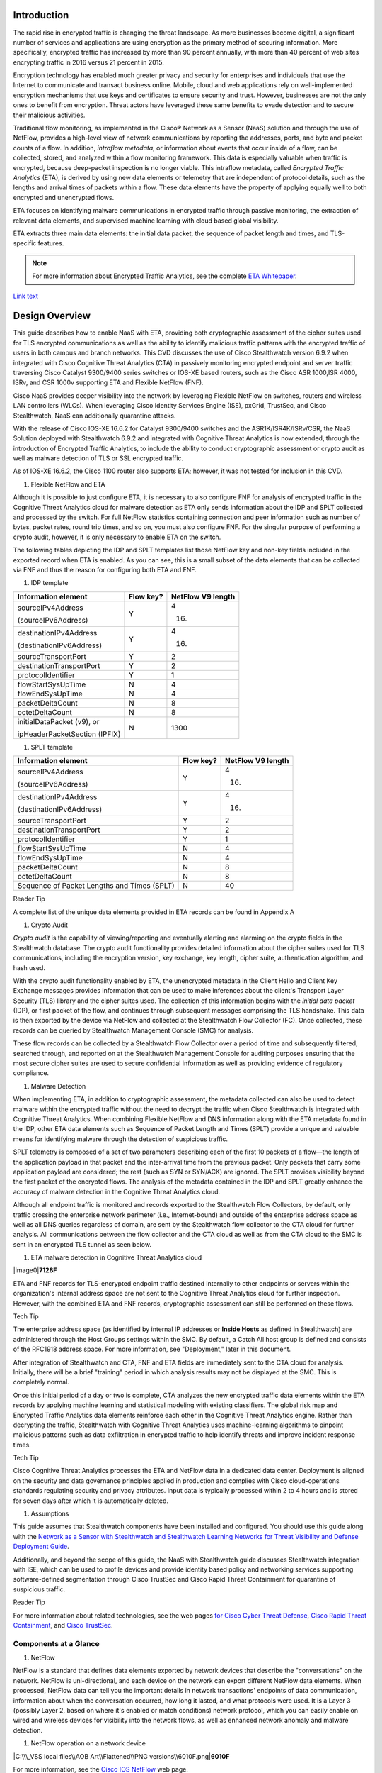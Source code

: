 Introduction
============
The rapid rise in encrypted traffic is changing the threat landscape. As
more businesses become digital, a significant number of services and
applications are using encryption as the primary method of securing
information. More specifically, encrypted traffic has increased by more
than 90 percent annually, with more than 40 percent of web sites
encrypting traffic in 2016 versus 21 percent in 2015.

Encryption technology has enabled much greater privacy and security for
enterprises and individuals that use the Internet to communicate and
transact business online. Mobile, cloud and web applications rely on
well-implemented encryption mechanisms that use keys and certificates to
ensure security and trust. However, businesses are not the only ones to
benefit from encryption. Threat actors have leveraged these same
benefits to evade detection and to secure their malicious activities.

Traditional flow monitoring, as implemented in the Cisco® Network as a
Sensor (NaaS) solution and through the use of NetFlow, provides a
high-level view of network communications by reporting the addresses,
ports, and byte and packet counts of a flow. In addition, *intraflow
metadata*, or information about events that occur inside of a flow, can
be collected, stored, and analyzed within a flow monitoring framework.
This data is especially valuable when traffic is encrypted, because
deep-packet inspection is no longer viable. This intraflow metadata,
called *Encrypted Traffic Analytics* (ETA), is derived by using new data
elements or telemetry that are independent of protocol details, such as
the lengths and arrival times of packets within a flow. These data
elements have the property of applying equally well to both encrypted
and unencrypted flows.

ETA focuses on identifying malware communications in encrypted traffic
through passive monitoring, the extraction of relevant data elements,
and supervised machine learning with cloud based global visibility.

ETA extracts three main data elements: the initial data packet, the
sequence of packet length and times, and TLS-specific features.

.. note::

    For more information about Encrypted Traffic Analytics,     
    see the complete 
    `ETA Whitepaper <https://www.cisco.com/c/dam/en/us/solutions/collateral/enterprise-networks/enterprise-network-security/nb-09-encrytd-traf-anlytcs-wp-cte-en.pdf>`_.

`Link text <http://example.com/>`_ 

Design Overview
============
This guide describes how to enable NaaS with ETA, providing both
cryptographic assessment of the cipher suites used for TLS encrypted
communications as well as the ability to identify malicious traffic
patterns with the encrypted traffic of users in both campus and branch
networks. This CVD discusses the use of Cisco Stealthwatch version 6.9.2
when integrated with Cisco Cognitive Threat Analytics (CTA) in passively
monitoring encrypted endpoint and server traffic traversing Cisco
Catalyst 9300/9400 series switches or IOS-XE based routers, such as the
Cisco ASR 1000,ISR 4000, ISRv, and CSR 1000v supporting ETA and Flexible
NetFlow (FNF).

Cisco NaaS provides deeper visibility into the network by leveraging
Flexible NetFlow on switches, routers and wireless LAN controllers
(WLCs). When leveraging Cisco Identity Services Engine (ISE), pxGrid,
TrustSec, and Cisco Stealthwatch, NaaS can additionally quarantine
attacks.

With the release of Cisco IOS-XE 16.6.2 for Catalyst 9300/9400 switches
and the ASR1K/ISR4K/ISRv/CSR, the NaaS Solution deployed with
Stealthwatch 6.9.2 and integrated with Cognitive Threat Analytics is now
extended, through the introduction of Encrypted Traffic Analytics, to
include the ability to conduct cryptographic assessment or crypto audit
as well as malware detection of TLS or SSL encrypted traffic.

.. note::

As of IOS-XE 16.6.2, the Cisco 1100 router also supports ETA; however, it was not tested for inclusion in this CVD.

#. Flexible NetFlow and ETA

Although it is possible to just configure ETA, it is necessary to also
configure FNF for analysis of encrypted traffic in the Cognitive Threat
Analytics cloud for malware detection as ETA only sends information
about the IDP and SPLT collected and processed by the switch. For full
NetFlow statistics containing connection and peer information such as
number of bytes, packet rates, round trip times, and so on, you must
also configure FNF. For the singular purpose of performing a crypto
audit, however, it is only necessary to enable ETA on the switch.

The following tables depicting the IDP and SPLT templates list those
NetFlow key and non-key fields included in the exported record when ETA
is enabled. As you can see, this is a small subset of the data elements
that can be collected via FNF and thus the reason for configuring both
ETA and FNF.

1. IDP template

+---------------------------------+-----------------+-------------------------+
| **Information element**         | **Flow key?**   | **NetFlow V9 length**   |
+=================================+=================+=========================+
| sourceIPv4Address               | Y               | 4                       |
|                                 |                 |                         |
| (sourceIPv6Address)             |                 | (16)                    |
+---------------------------------+-----------------+-------------------------+
| destinationIPv4Address          | Y               | 4                       |
|                                 |                 |                         |
| (destinationIPv6Address)        |                 | (16)                    |
+---------------------------------+-----------------+-------------------------+
| sourceTransportPort             | Y               | 2                       |
+---------------------------------+-----------------+-------------------------+
| destinationTransportPort        | Y               | 2                       |
+---------------------------------+-----------------+-------------------------+
| protocolIdentifier              | Y               | 1                       |
+---------------------------------+-----------------+-------------------------+
| flowStartSysUpTime              | N               | 4                       |
+---------------------------------+-----------------+-------------------------+
| flowEndSysUpTime                | N               | 4                       |
+---------------------------------+-----------------+-------------------------+
| packetDeltaCount                | N               | 8                       |
+---------------------------------+-----------------+-------------------------+
| octetDeltaCount                 | N               | 8                       |
+---------------------------------+-----------------+-------------------------+
| initialDataPacket (v9), or      | N               | 1300                    |
|                                 |                 |                         |
| ipHeaderPacketSection (IPFIX)   |                 |                         |
+---------------------------------+-----------------+-------------------------+

1. SPLT template

+-----------------------------------------------+-----------------+-------------------------+
| **Information element**                       | **Flow key?**   | **NetFlow V9 length**   |
+===============================================+=================+=========================+
| sourceIPv4Address                             | Y               | 4                       |
|                                               |                 |                         |
| (sourceIPv6Address)                           |                 | (16)                    |
+-----------------------------------------------+-----------------+-------------------------+
| destinationIPv4Address                        | Y               | 4                       |
|                                               |                 |                         |
| (destinationIPv6Address)                      |                 | (16)                    |
+-----------------------------------------------+-----------------+-------------------------+
| sourceTransportPort                           | Y               | 2                       |
+-----------------------------------------------+-----------------+-------------------------+
| destinationTransportPort                      | Y               | 2                       |
+-----------------------------------------------+-----------------+-------------------------+
| protocolIdentifier                            | Y               | 1                       |
+-----------------------------------------------+-----------------+-------------------------+
| flowStartSysUpTime                            | N               | 4                       |
+-----------------------------------------------+-----------------+-------------------------+
| flowEndSysUpTime                              | N               | 4                       |
+-----------------------------------------------+-----------------+-------------------------+
| packetDeltaCount                              | N               | 8                       |
+-----------------------------------------------+-----------------+-------------------------+
| octetDeltaCount                               | N               | 8                       |
+-----------------------------------------------+-----------------+-------------------------+
| Sequence of Packet Lengths and Times (SPLT)   | N               | 40                      |
+-----------------------------------------------+-----------------+-------------------------+

Reader Tip

A complete list of the unique data elements provided in ETA records can
be found in Appendix A

#. Crypto Audit

*Crypto audit* is the capability of viewing/reporting and eventually
alerting and alarming on the crypto fields in the Stealthwatch database.
The crypto audit functionality provides detailed information about the
cipher suites used for TLS communications, including the encryption
version, key exchange, key length, cipher suite, authentication
algorithm, and hash used.

With the crypto audit functionality enabled by ETA, the unencrypted
metadata in the Client Hello and Client Key Exchange messages provides
information that can be used to make inferences about the client's
Transport Layer Security (TLS) library and the cipher suites used. The
collection of this information begins with the *initial data packet*
(IDP), or first packet of the flow, and continues through subsequent
messages comprising the TLS handshake. This data is then exported by the
device via NetFlow and collected at the Stealthwatch Flow Collector
(FC). Once collected, these records can be queried by Stealthwatch
Management Console (SMC) for analysis.

These flow records can be collected by a Stealthwatch Flow Collector
over a period of time and subsequently filtered, searched through, and
reported on at the Stealthwatch Management Console for auditing purposes
ensuring that the most secure cipher suites are used to secure
confidential information as well as providing evidence of regulatory
compliance.

#. Malware Detection

When implementing ETA, in addition to cryptographic assessment, the
metadata collected can also be used to detect malware within the
encrypted traffic without the need to decrypt the traffic when Cisco
Stealthwatch is integrated with Cognitive Threat Analytics. When
combining Flexible NetFlow and DNS information along with the ETA
metadata found in the IDP, other ETA data elements such as Sequence of
Packet Length and Times (SPLT) provide a unique and valuable means for
identifying malware through the detection of suspicious traffic.

SPLT telemetry is composed of a set of two parameters describing each of
the first 10 packets of a flow—the length of the application payload in
that packet and the inter-arrival time from the previous packet. Only
packets that carry some application payload are considered; the rest
(such as SYN or SYN/ACK) are ignored. The SPLT provides visibility
beyond the first packet of the encrypted flows. The analysis of the
metadata contained in the IDP and SPLT greatly enhance the accuracy of
malware detection in the Cognitive Threat Analytics cloud.

Although all endpoint traffic is monitored and records exported to the
Stealthwatch Flow Collectors, by default, only traffic crossing the
enterprise network perimeter (i.e., Internet-bound) and outside of the
enterprise address space as well as all DNS queries regardless of
domain, are sent by the Stealthwatch flow collector to the CTA cloud for
further analysis. All communications between the flow collector and the
CTA cloud as well as from the CTA cloud to the SMC is sent in an
encrypted TLS tunnel as seen below.

1. ETA malware detection in Cognitive Threat Analytics cloud

|image0|\ **7128F**

ETA and FNF records for TLS-encrypted endpoint traffic destined
internally to other endpoints or servers within the organization's
internal address space are not sent to the Cognitive Threat Analytics
cloud for further inspection. However, with the combined ETA and FNF
records, cryptographic assessment can still be performed on these flows.

Tech Tip

The enterprise address space (as identified by internal IP addresses or
**Inside Hosts** as defined in Stealthwatch) are administered through
the Host Groups settings within the SMC. By default, a Catch All host
group is defined and consists of the RFC1918 address space. For more
information, see "Deployment," later in this document.

After integration of Stealthwatch and CTA, FNF and ETA fields are
immediately sent to the CTA cloud for analysis. Initially, there will be
a brief "training" period in which analysis results may not be displayed
at the SMC. This is completely normal.

Once this initial period of a day or two is complete, CTA analyzes the
new encrypted traffic data elements within the ETA records by applying
machine learning and statistical modeling with existing classifiers. The
global risk map and Encrypted Traffic Analytics data elements reinforce
each other in the Cognitive Threat Analytics engine. Rather than
decrypting the traffic, Stealthwatch with Cognitive Threat Analytics
uses machine-learning algorithms to pinpoint malicious patterns such as
data exfiltration in encrypted traffic to help identify threats and
improve incident response times.

Tech Tip

Cisco Cognitive Threat Analytics processes the ETA and NetFlow data in a
dedicated data center. Deployment is aligned on the security and data
governance principles applied in production and complies with Cisco
cloud-operations standards regulating security and privacy attributes.
Input data is typically processed within 2 to 4 hours and is stored for
seven days after which it is automatically deleted.

#. Assumptions

This guide assumes that Stealthwatch components have been installed and
configured. You should use this guide along with the `Network as a
Sensor with Stealthwatch and Stealthwatch Learning Networks for Threat
Visibility and Defense Deployment
Guide <https://cvddocs.com/fw/220-17a>`__.

Additionally, and beyond the scope of this guide, the NaaS with
Stealthwatch guide discusses Stealthwatch integration with ISE, which
can be used to profile devices and provide identity based policy and
networking services supporting software-defined segmentation through
Cisco TrustSec and Cisco Rapid Threat Containment for quarantine of
suspicious traffic.

Reader Tip

For more information about related technologies, see the web pages `for
Cisco Cyber Threat
Defense <https://www.cisco.com/c/en/us/support/security/cyber-threat-defense-2-0/model.html>`__,
`Cisco Rapid Threat
Containment <http://www.cisco.com/c/en/us/solutions/enterprise-networks/rapid-threat-containment/index.html>`__,
and `Cisco TrustSec <http://www.cisco.com/go/trustsec>`__.

Components at a Glance
----------------------

#. NetFlow

NetFlow is a standard that defines data elements exported by network
devices that describe the "conversations" on the network. NetFlow is
uni-directional, and each device on the network can export different
NetFlow data elements. When processed, NetFlow data can tell you the
important details in network transactions' endpoints of data
communication, information about when the conversation occurred, how
long it lasted, and what protocols were used. It is a Layer 3 (possibly
Layer 2, based on where it's enabled or match conditions) network
protocol, which you can easily enable on wired and wireless devices for
visibility into the network flows, as well as enhanced network anomaly
and malware detection.

1. NetFlow operation on a network device

|C:\\\_VSS local files\\AOB Art\\Flattened\\PNG
versions\\6010F.png|\ **6010F**

For more information, see the `Cisco IOS
NetFlow <http://www.cisco.com/c/en/us/products/ios-nx-os-software/ios-netflow/index.html>`__
web page.

#. Cisco Stealthwatch

Cisco Stealthwatch harnesses the power of network telemetry—including
but not limited to NetFlow, IPFIX, proxy logs, and deep packet
inspection on raw packets—in order to provide advanced network
visibility, security intelligence, and analytics. This visibility allows
a Stealthwatch database record to be maintained for every communication
that traverses a network device. This aggregated data can be analyzed in
order to identify hosts with suspicious patterns of activity.
Stealthwatch has different alarm categories using many different
algorithms watching behavior and identifying suspicious activity.
Stealthwatch leverages NetFlow data from network devices throughout all
areas of the network—access, distribution, core, data center, and
edge—providing a concise view of normal traffic patterns throughout and
alerting when policies defining abnormal behavior are matched.

For more information, see the `Cisco
Stealthwatch <http://www.cisco.com/go/stealthwatch>`__ web page.

#. Cognitive Threat Analytics

Cisco Cognitive Threat Analytics finds malicious activity that has
bypassed security controls or entered through unmonitored channels
(including removable media) and is operating inside an organization’s
environment. Cognitive Threat Analytics is a cloud-based product that
uses machine learning and statistical modeling of networks. It creates a
baseline of the traffic in your network and identifies anomalies. It
analyzes user and device behavior and web traffic in order to discover
command-and-control communications, data exfiltration, and potentially
unwanted applications operating in your infrastructure

For more information, see the `Cisco Cognitive Threat
Analytics <https://www.cisco.com/c/en/us/products/security/cognitive-threat-analytics/index.html>`__
web page.

#. Encrypted Traffic Analytics

Encrypted Traffic Analytics is an IOS-XE feature that uses advanced
behavioral algorithms to identify malicious traffic patterns through
analysis of intraflow metadata of encrypted traffic, detecting potential
threats hiding in encrypted traffic.

For more information, see the `Cisco Encrypted Traffic
Analytics <https://www.cisco.com/c/dam/en/us/solutions/collateral/enterprise-networks/enterprise-network-security/nb-09-encrytd-traf-anlytcs-wp-cte-en.pdf>`__
web page.

#. Cisco Catalyst 9300 Series Switches

The Cisco Catalyst 9300 series switches are Cisco’s lead stackable
enterprise switching platform built for security, Internet of Things
(IoT), mobility, and cloud. They are the next generation of the
industry’s most widely deployed switching platform. The Catalyst 9300
Series switches form the foundational building block for
Software-Defined Access (SD-Access), Cisco’s lead enterprise
architecture.

At 480 Gbps, they are the industry’s highest-density stacking bandwidth
solution with the most flexible uplink architecture. The Catalyst 9300
Series is the first optimized platform for high-density 802.11ac Wave2.
It sets new maximums for network scale.

These switches are also ready for the future, with an x86 CPU
architecture and more memory, enabling them to host containers and run
third-party applications and scripts natively within the switch. The
switches are based on the Cisco Unified Access Data Plane 2.0 (UADP) 2.0
architecture, which not only protects your investment but also allows a
larger scale and higher throughput as well as enabling Encrypted Traffic
Analytics.

For more information, see the `Catalyst 9300 Series
Switches <https://www.cisco.com/c/en/us/products/switches/catalyst-9300-series-switches/index.html>`__
web page.

#. Cisco Catalyst 9400 Series Switches

The Cisco Catalyst 9400 Series switches are Cisco’s leading modular
enterprise access switching platform built for security, IoT and cloud.
The platform provides unparalleled investment protection with a chassis
architecture that is capable of supporting up to 9 Tbps of system
bandwidth and unmatched power delivery for high density IEEE 802.3BT
(60W PoE).

The Catalyst 9400 delivers state-of-the-art high availability with
capabilities such as uplink resiliency and N+1/N+N redundancy for power
supplies. The platform is enterprise-optimized with an innovative
dual-serviceable fan tray design and side-to-side airflow and is
closet-friendly with ~16” depth.

A single system can scale up to 384 access ports with your choice of 1G
copper UPoE and PoE+ options. The platform also supports advanced
routing and infrastructure services, SD-Access capabilities, and network
system virtualization. These features enable optional placement of the
platform in the core and aggregation layers of small to medium-sized
campus environments.

For more information, see the `Catalyst 9400 Series
Switch <https://www.cisco.com/c/en/us/products/switches/catalyst-9400-series-switches/datasheet-listing.html>`__
web page.

#. Cisco Cloud Services 1000v Router

The Cisco Cloud Services Router 1000v (CSR 1000v) is a
virtual-form-factor router that delivers comprehensive WAN gateway and
network services functions into virtual and cloud environments. Using
familiar, industry-leading Cisco IOS XE Software networking
capabilities, the CSR 1000v enables enterprises to transparently extend
their WANs into provider-hosted clouds. Similarly, cloud providers
themselves can use it to offer enterprise-class networking services to
their tenants or customers.

For more information see the `Cisco Cloud Services
Router <https://www.cisco.com/c/en/us/products/routers/cloud-services-router-1000v-series/index.html#~stickynav=1>`__
web page.

#. Cisco Integrated Services Virtual Router

The Cisco Integrated Services Virtual Router (ISRv) is a virtual
form-factor Cisco IOS XE Software router that delivers comprehensive WAN
gateway and network services functions into virtual environments. Using
familiar, industry-leading Cisco IOS XE Software networking capabilities
(the same features present on Cisco 4000 Series ISRs and ASR 1000 Series
physical routers), the Cisco ISRv enables enterprises to deliver WAN
services to their remote locations using the Cisco Enterprise Network
Functions Virtualization (Enterprise NFV) solution. Similarly, service
providers can use it to offer enterprise-class networking services to
their tenants or customers.

For more information see the `Cisco Integrated Services Virtual
Router <https://www.cisco.com/c/en/us/products/routers/integrated-services-virtual-router/index.html#~stickynav=1>`__
web page.

#. Cisco Integrated Services Router 4000

The Cisco 4000 Series ISR revolutionize WAN communications in the
enterprise branch. With new levels of built-in intelligent network
capabilities and convergence, the routers specifically address the
growing need for application-aware networking in distributed enterprise
sites. These locations tend to have lean IT resources. But they often
also have a growing need for direct communication with both private data
centers and public clouds across diverse links, including multiprotocol
label switching VPNs and the Internet.

The Cisco 4000 Series contains six platforms: the 4451, 4431, 4351,
4331, 4321 and 4221 ISRs.

For more information see the `Cisco 4000
Series <https://www.cisco.com/c/en/us/products/routers/4000-series-integrated-services-routers-isr/index.html>`__
web page.

#. Cisco Aggregation Services Router 1000

The Cisco Aggregation Services Router (ASR) 1000 Series aggregates
multiple WAN connections and network services, including encryption and
traffic management, and forwards them across WAN connections at line
speeds from 2.5 to 200 Gbps. The routers contain both hardware and
software redundancy in an industry-leading high-availability design.

| The Cisco ASR 1000 Series supports Cisco IOS XE Software, a modular
  operating system with modular packaging, feature velocity, and
  powerful resiliency. The Cisco ASR 1000 Series Embedded Services
  Processors (ESPs), which are based on Cisco Flow Processor technology,
  accelerate many advanced features such as crypto-based access
  security; Network Address Translation, thread defense with Cisco
  Zone-Based Firewall, deep packet inspection, Cisco Unified Border
  Element, and a diverse set of
| data-center-interconnect features. These services are implemented in
  Cisco IOS XE Software without the need for additional hardware
  support.

For more information, see the `Cisco ASR 1000
Series <https://www.cisco.com/c/en/us/products/routers/asr-1000-series-aggregation-services-routers/index.html>`__
web page.

Use Cases
=========
Crypto Audit and Malware Detection in Encrypted Traffic
-------------------------------------------------------
When implementing the NaaS with ETA Solution, traffic encrypted using
transport layer security (TLS) or even older libraries such as secure
socket layer (SSL) may now be audited to ensure that the latest TLS
library's cipher suites are being used to encrypt sensitive
communications between clients and servers. The crypto audit capability
inherent to ETA can inspect the data elements of the IDP and subsequent
TLS handshake messages and, using NetFlow, export this information for
auditing purposes.

Along with the crypto audit capability, traffic bound for the Internet
can be further analyzed without the need to decrypt the traffic for
possible signs of malware and data exfiltration through Stealthwatch
integration with CTA. As Stealthwatch analyzes the ETA and FNF exported
data, traffic destined to addresses outside of the enterprise address
space is forwarded to the CTA cloud services for processing.

As discussed earlier, the crypto audit capability, when combined with
Flexible NetFlow, provides insightful information about encrypted
traffic patterns between endpoints, servers, and IoT devices. This
information is leveraged in detecting the use of flawed libraries,
sub-optimal cipher suites, and potentially suspicious communications
when combined with Cisco Cognitive Threat Analytics.

The following use cases provide some examples of the benefits of the
crypto audit functionality and ability to detect malware when you
implement the Cisco NaaS 2.0 with ETA solution.

#. Healthcare Use Case

With the ever-increasing growth in electronic health records (EHRs),
healthcare organizations have begun to deploy EHR systems not only
on-premise but in hybrid clouds, and in the case of smaller
organizations, completely cloud-based implementations. Communications
with these cloud-based services must be secured to protect patient
health information subject to HIPAA compliance; thus when accessing the
EHR servers, endpoints use HTTPS for communications.

#. Business Problem

Healthcare organizations must ensure that the most secure TLS libraries
and cipher suites are used for communications between wired workstations
throughout the medical facility and the EHR systems, regardless of where
the workstations and EHR systems are deployed. As access to EHR services
in the cloud continues to become more common and in some cases required,
these communications need to be analyzed more closely for any signs of
suspicious activity.

The following diagram depicts communication between a local medical
server, a bedside monitor, and a nurse's workstation, as well as
communications between these devices and a cloud-based EHR system.

1. Encrypted medical communications

|image2|\ **7129F**

The switch to which these devices are attached, and the router through
which the traffic flows, both support Flexible NetFlow; however, all
communications are encrypted using HTTPS for transport. The information
collected via NetFlow shows that the application is HTTPS and
information relative to source and destination addressing as well as
other characteristics of the flow, but nothing further. The only means
to check that TLS and not SSL is used and what version of either has
been negotiated is through a packet capture to collect the IDP and
subsequent handshake messages at the switch, as well as additional
confirmation of the settings at the endpoint itself.

1. Stealthwatch display without ETA Healthcare Solution

|image3|

#. Solution

With Catalyst 9K access switches or ISR4K/ASR1K routers running IOS-XE
16.6.2 and Stealthwatch 6.9.2, you can enable ETA on switch or router
interfaces and passively monitor encrypted flows. During the initial
conversation between the medical endpoint and the EHR server, the
client's IDP initiating the TLS handshake and several subsequent
unencrypted messages are collected. Once exported to the NetFlow
collector, the unencrypted metadata can be used to collect information
regarding the cipher suite, version, and client's public key length as
reported by the cipher suite. Additionally, all traffic destined to
cloud-based services will be analyzed in the Cognitive Threat Analytics
cloud for any suspicious activity.

Tech Tip

The client's actual public key length is not collected. Stealthwatch
displays information about the key reported by the cipher suite.

1. Addition of ISR4K-ASR1K or 9300-9400 in Healthcare

|image4|\ **7130F**

Now the healthcare organization can audit the encryption used for HTTPS
communications between various endpoints and servers while also
monitoring that the endpoint or server has not been compromised in order
to better ensure the privacy of confidential patient health information.
The following figure shows the additional encryption information
collected by enabling ETA.

1. Stealthwatch display with ETA and Flexible NetFlow

|image5|

With the integration of Cognitive Threat Analytics, it is also possible
to be alerted to suspicious behavior in the Stealthwatch dashboard and
investigate whether or not a device has been compromised within the CTA
portal as seen below.

1. Malware in encrypted medical traffic

|image6|

#. Retail PCI Use Case

Merchants conducting credit card transactions are all required to
conform to the Payment Card Industry Data Security Standard. Evidence of
this conformance is completed through a PCI audit. During the PCI audit,
the merchant's network security is audited for conformance to a set of
requirements established and maintained by PCI Security Standards
Council.

Depending on the number of credit card transactions conducted in a year,
the merchant might be subject to an annual audit while others may only
be required to complete a Self-Assessment Questionnaire along with
Attestation of Compliance, as well as documentation detailing validation
results and compliance controls.

The scope of the PCI audit includes the collection, temporary storage,
and transmission of credit card data encompassing the point-of-sale
(POS) terminals, network infrastructure including cryptography used to
secure communications, servers/storage, and potentially onsite payment
gateways communicating to the payment processor.

#. Business Problem

In preparation for an upcoming PCI audit, part of which will revolve
around wired POS terminals, a retailer operating numerous department
stores needs to provide evidence of libraries cipher suites used to
encrypt credit card transactions. Auditing of encrypted communications
between the POS terminal and an onsite payment gateway and the
subsequent communications from the gateway to the payment processor will
be in scope.

In addition to the audit around crypto suites used, the auditor will
also request additional information around communications between
payment gateways and cloud-based payment processors. Typical firewall
and IPS logs will be presented after having been inspected with
additional correlation of any suspicious events found in the logs.

The following diagram depicts communication between POS terminals and
the payment gateway in the enterprise, as well as communications between
the payment gateway and a cloud-based payment processor system.

1. Auditing encrypted credit card transaction with Flexible NetFlow

|image7|\ **7131F**

The merchant has been upgrading many older POS terminals, previously
supporting only SSL v2.0 with its known vulnerabilities, to now support
TLS v1.2 in preparation for their annual audit. The merchant is now
looking for a means to provide a report showing TLS libraries and the
cipher suites used to encrypt these credit card transactions, both to
confirm status of the upgrade process as well as to be used later as
evidence of compliance with the auditors. Although FNF provides valuable
information relative to communications between devices in scope for the
audit, it does not provide detailed information regarding the encryption
techniques used, as seen in the following figure.

1. Stealthwatch display without ETA retail

|image8|

#. Solution

With Catalyst 9K access switches or ISR4K/ASR1K routers running IOS-XE
16.6.2 and Stealthwatch 6.9.2, you can enable ETA on switch or router
interfaces and passively monitor encrypted flows. During the initial
conversation between the POS terminal and payment gateway or the payment
gateway and the payment processor, the IDP initiating the TLS handshake
and several subsequent unencrypted messages are collected. Once exported
to the NetFlow collector, the unencrypted metadata can be used to
collect information regarding the cipher suite, version, and client’s
public key length as reported by the cipher suite. Additionally, all
traffic destined to cloud-based services will be analyzed in the
Cognitive Threat Analytics cloud for any suspicious activity.

Tech Tip

The client’s actual public key length is not collected. Stealthwatch
displays information about the key reported by the cipher suite

1. Addition of ETA in retail

|image9|\ **7132F**

Now the merchant can audit encrypted communications between wired POS
terminals distributed throughout the store and the payment gateway in
order to ensure that all devices are compliant. Additionally, encrypted
communications between the payment gateway and the processor can also be
verified and monitored for any suspicious activity using both
Stealthwatch and the CTA cloud.

With Stealthwatch, and ETA, the merchant can perform a crypto audit
throughout the network in order to ensure all devices have been upgraded
while also using the results of the assessment to serve as validation of
their compliance.

1. Stealthwatch display with ETA

|image10|

In the event suspicious activity is detected during pre-audit review of
firewall and IPS logs, the collected data is augmented with CTA analysis
of this suspicious traffic. With Stealthwatch 6.9.2, the inherent CTA
integration, and ETA found in IOS-XE 16.6.2, Stealthwatch and the
Cognitive Threat Analytics portal may supplant log review as the first
activity performed during daily operations and routine analysis of
traffic among PCI infrastructure.

1. Malware in encrypted retail traffic

|image11|

Deployment Considerations
=

Many organizations have enabled NetFlow on their switches and routers.
Deployment scenarios and where Flexible NetFlow has been enabled vary
from customer to customer and are dependent on the specific reasons for
collecting the data, i.e., performance statistics, security events,
monitoring for suspicious traffic, etc.

In many campus networks, monitoring is typically performed at either the
distribution layer of the network or at the uplink ports from the access
layer switches providing a distributed and scalable means of monitoring
traffic entering or leaving the access switch. Prior to ETA and
Stealthwatch version 6.9.2 with CTA integration, encrypted traffic
analysis was not available with traditional NetFlow. However, now with
ETA enabled on Catalyst 9300 and 9400 switches running IOS-XE 16.6.2,
additional data elements such as the IDP and SPLT in encrypted
communications are exported in ETA records, enabling analysis of these
elements for the purpose of performing a crypto audit and/or malware
detection. With the introduction of ETA on the Catalyst 9300 and 9400
switches, it is necessary to review the current NetFlow monitoring
strategy to incorporate ETA into that strategy.

Flexible NetFlow has likewise been enabled in many wide area networks
for the same reasons as with campus infrastructure. With the release of
IOS-XE 16.6.2, Encrypted Traffic Analytics is now also available for the
ASR1000 and ISR 4000 families of routers, providing the same metadata
information as the Catalyst 9300 and 9400 without the need to decrypt
the traffic.

This document provides you with the necessary guidance to assist in
deciding where to deploy both ETA and FNF in their campus and routed WAN
infrastructures and the associated considerations when making those
decisions.

#. Enabling ETA and Flexible NetFlow in Campus Networks

With IOS-XE 16.6.2, ETA is now supported on Catalyst 9300 and Catalyst
9400 switches when used as access layer switches in the network. ETA is
supported on any Catalyst 9300 or 9400 Layer 2 or Layer 3 physical
interface. It is not supported on management, trunk, port-channel, SVI,
or loopback interfaces. Further, you cannot apply ETA and Cisco
Application Visibility and Control features on the same interface.

Although it is possible to simply configure ETA, it is necessary to also
configure FNF for analysis of encrypted traffic in the CTA cloud for
malware detection because ETA only sends information about the IDP and
SPLT as collected and processed by the switch. For full NetFlow
statistics containing connection and peer information such as number of
bytes, packet rates, round trip times, and so on, you must also
configure FNF. For the singular purpose of performing a crypto audit
however, it is only necessary to enable ETA on the switch.

When you are configuring ETA and FNF, it is recommended that ETA should
be configured at the Catalyst 9300/9400 access ports, as close to the
endpoint as possible. Although recommended that FNF be configured on the
uplinks from the access switch the only real requirement is that FNF be
located along the path of the traffic and the flow information will be
stitched by Stealthwatch. The following figure depicts a configuration
in which North-South traffic inspection is performed on either internal
or external client-to-server traffic with ETA on the access ports and
FNF on the uplinks.

Caution

Although it is possible to configure both FNF and ETA on the same
interface, this configuration is not supported at this time and may
result in network disruption or outage.

1. ETA configured on access ports and FNF on uplinks

|image12|\ **7133F**

When configuring FNF monitoring on a port channel uplink, it is
necessary to configure the **ip flow monitor** commands on the member
interfaces of the port channel. This can be completed while the
interface is still configured as a member of the port channel. The port
channel can be configured using LACP, PAgP, or Manual mode.

In addition to ETA configuration on the access ports, ETA is supported
on a VLAN through the **vlan configuration [vlan id]** command.
Configuration of ETA on an SVI is not supported. One consideration when
ETA analysis is performed on the VLAN is that it may lead to a higher
rate of flows for analysis when only traffic from a limited number of
access ports may be all that is required and more economically desirable
based on licensing.

Caution

Although it is possible to configure both FNF (first) and ETA (second)
on the VLAN, it is not supported at this time and will result in dropped
records.

Caution

It is very important that if both interfaces and VLANs have been
configured on an access switch, and you wish to remove ETA from a VLAN
configuration, that the ETA configuration first be removed from the
physical interfaces and then the VLAN(s). Once the change has been
completed, the ETA configurations can then be manually re-added to the
Catalyst 9K switch. Failure to follow this procedure may result in a
reload of the switch. This issue will be addressed in IOS-XE 16.6.3 for
the Catalyst 9K switches.

#. ETA and NetFlow Timers

In addition to interface configuration considerations, timer settings
are an important part for NetFlow data export. Timers are critical to
get timely information about a flow to the collection and analysis
engine. The active timer should be set to 1 minute; this ensures that
Stealthwatch is able to provide near real-time visibility and analysis
on any long lived flows. There are three timers that are recommended.
The ETA timer is less important as the IDP record is exported
immediately and the SPLT records are sent after the first ten packets
have been received. The following table summarizes both hard-coded
timers and adjustable timers for ETA and Flexible NetFlow.

1. Timers for ETA and FNF

+-----------------------------------------+-----------------------------+
| **Timer**                               | **Seconds**                 |
+=========================================+=============================+
| Cat9K ETA NetFlow inactive timer        | 15 (recommended)            |
+-----------------------------------------+-----------------------------+
| Cat9K Flexible NetFlow active timer     | 60 (recommended), max 300   |
+-----------------------------------------+-----------------------------+
| Cat9K Flexible NetFlow inactive timer   | 15 (recommended)            |
+-----------------------------------------+-----------------------------+

#. Catalyst 9300 and 9400 Series Switch ETA and FNF Support

The Catalyst 9300 series of switches supports analysis of up to 2000
flows per second for ETA and are capable of up to 8,000 NetFlow entries
per switch on 48-port and 24 port models and up to 16,000 NetFlow
entries on 24-port mGig. Flows are still created in the FNF hardware
cache, but when exceeding 2000 flows per second, ETA may miss some data,
causing incomplete ETA fields in the flow analysis.

The Catalyst 9400 series of switches supports analysis of up to 3500
flows per second for ETA and are capable of up to 384,000 NetFlow
entries per switch (128K per ASIC); 192,000 ingress and 192,000 egress
based on the installed supervisor regardless of the number of linecards
installed. At 3500 FPS for ETA, it is recommended that it only be
configured when the Catalyst 9400 is used as an access switch and not in
distribution or core of the network. As with the Catalyst 9300, ETA on
the 9400 when exceeding 3500 flows per second may miss exporting ETA
records for some flows, causing incomplete ETA fields in the flow
analysis.

In addition to the Catalyst 9300 and 9400 specifications, you need to
carefully consider the number of Stealthwatch Flow Collectors required
to support the Catalyst 9300s with ETA configured and the flows per
second reaching the Flow Collectors.

Reader Tip

For more information about design considerations for the Stealthwatch
system, see the `Cisco Cyber Threat Defense v2.0 Design
Guide <https://www.cisco.com/c/dam/en/us/td/docs/security/network_security/ctd/ctd2-0/design_guides/ctd_2-0_cvd_guide_jul15.pdf>`__
and the Cisco `Stealthwatch Data
Sheets <https://www.cisco.com/c/en/us/products/security/stealthwatch/datasheet-listing.html>`__.

#. Enabling ETA and Flexible NetFlow on Routers at the Edge and in WAN
   Branch Networks

With IOS-XE version 16.6.2 or 16.7.1 and the SEC/K9 license, Encrypted
Traffic Analytics is supported for all models of the ISR4000 and most
models of the ASR1000 as well as the ISRv, CSR, and Cisco 1100 routers.
ETA is supported on integrated Ethernet ports and all versions of the
NIM modules for the ISR4K and all Ethernet SIP/SPA modules for the
ASR1K. The SM-X modules available for the ISR4K do not support ETA.

Reader Tip

ETA is not supported for ASR routers with the ESP100 or ESP200, as well
as the ASR1002-HX (ESP100 based router) in 16.6.2. Support for these
platforms will come in IOS-XE 16.6.3.

ETA is not supported on management interfaces, the VRF-Aware Software
Infrastructure interface, and internal interfaces. At present there is
also no support for ETA on interfaces configured for a VRF or IPv6
traffic. Because IOS-XE is supported on only the platforms listed above,
ETA is not supported on Cisco ISR-G2 routers.

Reader Tip

This CVD is based on IOS-XE v16.6.2 during solution testing and is thus
the recommended release to be used for ETA deployments. For more
information, see the `ETA
documentation <https://www.cisco.com/c/en/us/td/docs/ios-xml/ios/netflow/configuration/xe-16-6/nf-xe-16-6-book/encrypted-traffic-analytics.html>`__.

Also, the Cisco 1100 routers have not been validated for this release of
the CVD.

As with the Catalyst 9300/9400, although it is possible to configure
just ETA, it is necessary to also configure FNF for analysis of
encrypted traffic in the Cognitive Threat Analytics cloud for malware
detection because ETA only sends information about the IDP and SPLT
collected and processed by the switch. For full NetFlow statistics
containing connection and peer information such as number of bytes,
packet rates, round trip times, and so on, you must also configure FNF.

When configuring ETA on the routing platforms, there is no restriction
around configuring FNF on the same interface as is the case with the
Catalyst 9K switches, but other considerations exist. The main
consideration in configuring both on the same interface lies with
whether the interface is configured for IPsec. ETA monitoring occurs
prior to encryption whereas FNF occurs post encryption and hence only
ESP data is visible. For deployments implementing direct IPsec
connections or GETVPN, it is recommended that ETA and FNF be configured
on the LAN interfaces while with technologies such as DMVPN either the
LAN or the Tunnel interfaces can be configured with both.

Tech Tip

FNF monitoring of GRE Tunnels encrypted with IPsec through the use of
the **crypto** command on the tunnel interface and not the use of
**tunnel protection** command syntax will be unable to collect
unencrypted Flexible NetFlow information.

With the support for ETA in combination with Flexible NetFlow, encrypted
endpoint traffic traversing Cisco routers can now be monitored for both
cryptographic compliance as well as the presence of Malware without the
need to decrypt that traffic. As with the Catalyst 9000 switching
products, ETA and NetFlow records will be exported to Stealthwatch Flow
Collectors for processing. The IDP information will be used to provide
detailed information about the cryptographic suite negotiated between
the source and destination. For those flows with destinations outside of
the enterprise address space the Stealthwatch Flow Collector will send
the ETA metadata found in the IDP and SPLT along with the NetFlow
records for further analysis for malware to the Cognitive Threat
Analytics cloud.

This CVD explores five different deployment scenarios for ETA and
NetFlow data collection on routers deployed at the Internet edge as well
as for branch WAN scenarios. Special consideration must be given to
where ETA should be enabled in both scenarios and the requirements for
that support. When monitoring traffic at the Internet Edge, the routers
on which ETA and Flexible NetFlow will be enabled must be capable of
supporting the number of new flows per second for all Internet traffic
traversing the edge. For Branch WAN deployments, selection of where to
enable ETA will be dependent on the information desired; whether for
malware detection and cryptographic assessment for only Internet bound
traffic, or, for malware detection and cryptographic assessment on
Internet-bound traffic as well as cryptographic assessment for all
internal traffic, the latter having a greater impact on available
bandwidth required.

When deciding where to configure ETA and FNF, you must give
consideration to the bandwidth required to support ETA and FNF exports.
For ETA, each flow requires approximately 20 kilobits of data, including
L2/3 headers; so as an example, 100 new flows per second would require 2
Mbps. Where this consideration comes into play is whether ETA should be
enabled in the branch as low bandwidth sites may not have the necessary
free bandwidth, and depending on QoS policy, may result in dropped ETA
records as well as other scavenger or best effort traffic.

In addition to bandwidth consumption, where ETA is configured may have
an impact on the accuracy of the metadata collected. For the initial
data packet (IDP), collection can occur on any supported device along
the path of the flow as traffic characteristics such as jitter have no
impact on the collected metadata. For sequence of packet length and
times (SPLT) however, it is recommended, although not absolutely
necessary, to configure ETA as close to the source as possible to
eliminate the impact of traffic characteristics such as jitter
introduced in the WAN or even the impact of QoS mechanisms such as
traffic shaping or policing. When considering the tradeoff of the cost
in consumed bandwidth as a result of the ETA overhead, versus the effect
on SPLT data accuracy, configuring ETA at the WAN aggregation might make
more sense especially if jitter is not an issue and buffering due to
traffic shaping is not excessive. If however, cryptographic
assessment/auditing of traffic between branches is required for GETVPN
WANs, ETA must configured in the branch. Examples will be presented in
the following use cases.

Tech Tip

Malware detection through analysis of ETA metadata with Cognitive Threat
Analytics is only applicable to perimeter traffic, the destination IP
addresses of which lie outside the enterprise address space as defined
by **Inside Hosts** within Stealthwatch and not internal, inter-branch
traffic.

The Cisco ISR4K and ASR1K routers also have the unique ability to create
ETA "whitelists" that can be applied to the **et-analytics**
configuration. With this whitelist it is possible to define what flows
should be subjected to inspection\ **,** thereby reducing the number of
ETA records exported to just Internet bound traffic\ **,** for example.
This obviously conserve\ **s** WAN bandwidth should ETA configuration in
the branch be desired\ **.**

#. ETA and NetFlow Timers

In addition to interface configuration considerations, timer settings
are an important part for NetFlow and ETA data export. There are three
timers that are recommended to be customized. The following table
summarizes both default timers and adjustable timers for ETA and
Flexible NetFlow.

1. Timers for ETA and FNF

+-----------------------------------------------+--------------------+
| **Timer**                                     | **Seconds**        |
+===============================================+====================+
| ISR4K/ASR1K ETA NetFlow inactive timer        | 15 (recommended)   |
+-----------------------------------------------+--------------------+
| ISR4K/ASR1K Flexible NetFlow active timer     | 60 (recommended)   |
+-----------------------------------------------+--------------------+
| ISR4K/ASR1K Flexible NetFlow inactive timer   | 15 (recommended)   |
+-----------------------------------------------+--------------------+

#. Router ETA and FNF Support

The following table provides NetFlow information for the ASR1K, ISR 4K,
CSR, ISRv, and Cisco 1100 routers.

1. Router Flexible NetFlow scalability

+--------------+---------------------+
| Platform     | Recommended FPS\*   |
+--------------+---------------------+
| ISR 4451     | 7,500               |
+--------------+---------------------+
| ISR 4431     | 3,500               |
+--------------+---------------------+
| ISR 4351     | 1,500               |
+--------------+---------------------+
| ISR 4331     | 750                 |
+--------------+---------------------+
| ISR 4321     | 350                 |
+--------------+---------------------+
| ISR 4221     | 250                 |
+--------------+---------------------+
| ISR 1100     | 250                 |
+--------------+---------------------+
| ISRv         | 7,500               |
+--------------+---------------------+
| CSR1000v     | 19,000              |
+--------------+---------------------+
| RP2/ESP20    | 20,000              |
+--------------+---------------------+
| RP2/ESP40    | 40,000              |
+--------------+---------------------+
| RP2/ESP100   | TBD                 |
+--------------+---------------------+

\* HTTP/HTTPS Unidirectional new flows per second

#. Branch Use Cases

This section describes five different use cases regarding different
methods for collecting ETA and NetFlow data for a branch environment,
specifically. These use cases have all been validated for functionality
and stability. When considering any of the deployment models that are
depicted in these use cases, it is important to correctly size the
Stealthwatch Flow Collector(s) to which the ETA and NetFlow records are
exported, as well as understanding the scalability of the routers
deployed for processing new flows per second.

Reader Tip

For configuration information for the five use cases, see "Deployment
Details," later in this guide The only configuration steps that vary
from use case to use case is the actual interface to which ETA and the
FNF monitor commands are applied.

#. Use Case 1—Branch Crypto Audit & Malware Detection—Internet Edge Only

In this deployment scenario in Figure 14, only endpoint traffic that is
destined for the Internet is monitored. ETA and FNF are both configured
on the Ethernet interface of an ISR4K or more likely, an ASR1K Internet
Edge router connected to a corporate firewall. Here, all traffic both
encrypted and unencrypted is monitored and the ETA and NetFlow data
exported to the Stealthwatch Flow Collector and perimeter traffic sent
to the Cognitive Threat Analytics cloud for further analysis.

This use case allows for all Internet bound traffic from the branch as
well as campus and data center to be monitored. A cryptographic
assessment for all encrypted traffic leaving the enterprise is possible
as well as analysis for malware in the Cognitive Threat Analytics cloud.
Due to the placement of the ETA and FNF, monitoring and cryptographic
assessment of internal traffic between enterprise endpoints and servers
is not possible, because monitoring is performed only at the edge.

When considering this deployment model, it will be important to
correctly size the Stealthwatch Flow Collector to which the ETA and
NetFlow records will be exported as well as ensuring that the Internet
Edge Router is correctly sized and capable of processing the required
flows per second.

This deployment scenario obviously conserves branch WAN bandwidth,
because no ETA exports are occurring at the branch. It also reduces the
possible requirement for more Flow Collectors, depending on the number
of branches, along with the licensing associated with monitoring all
branch flows regardless of destination.

1. Branch crypto audit/malware detection at Internet Edge

|image13|\ **7134F**

There are two steps in configuring Use Case 1, Internet Edge:

1. ETA and FNF are configured on the Internet Edge Router(s).

2. The ETA **et-analytics** command and FNF **monitor** commands are
   configured on the "outside" LAN interface of Internet Edge router.

#. Use Case 2—Branch Crypto Audit & Malware Detection at WAN
   Aggregation—GETVPN/DMVPN

In this deployment scenario in Figure 15, branch traffic that is
destined for the corporate network or Internet is monitored. ETA and FNF
are both configured on the Ethernet LAN interface of an ASR1K WAN
aggregation router providing connectivity to a campus/corporate network
and so this use case applies to WANs implementing point to point IPsec,
DMVPN, or GETVPN.

This use case allows for all branch traffic destined for the campus,
data center, or Internet to be monitored without monitoring the traffic
sourced in the campus and data center. This use case obviously does not
support crypto audit on inter-branch communications, because that
traffic would never be present on the aggregation router's LAN
interface.

A cryptographic assessment of all encrypted branch traffic destined for
the Internet is possible, however, as well as analysis for malware in
the Cognitive Threat Analytics cloud. With the placement of the ETA and
FNF monitoring at the WAN aggregation router, cryptographic assessment
of branch endpoints communicating with campus endpoints and servers is
also possible, and this is the major difference with Use Case 1.

When considering this deployment model, it is important to correctly
size the Stealthwatch Flow Collector to which the ETA and NetFlow
records will be exported, as well as ensuring that the WAN aggregation
router is correctly sized and capable of processing the required flows
per second. The Flow Collector chosen for this scenario depends on the
number of branches, and whether all traffic, internal or external, is
monitored by ETA based on any ETA whitelists configured. It may also be
desirable to deploy additional Flow Collectors if there are a number of
WAN aggregation routers from which ETA and NetFlow records are exported.

In this use case, if crypto audit of internal traffic is not a
requirement, it would be possible to configure an ETA whitelist
restricting monitoring to only that traffic destined for the Internet.
This reduces the overall number of ETA records exported but does not
have any impact on the number of FNF flows being exported. The primary
effect of implementing an ETA whitelist, however, is a reduction in the
number of flows per second that the Flow Collector needs to process.

This deployment scenario obviously conserves branch WAN bandwidth,
because no ETA or FNF exports are occurring at the branch.

1. Branch crypto audit/malware detection at WAN aggregation—GETVPN/DMVPN

|image14|\ **7135F**

There are two steps in configuring Use Case 2, WAN Aggregation LAN
Interface:

1. ETA and FNF are configured on the WAN aggregation router(s).

2. The ETA **et-analytics** command and FNF **monitor** commands are
   configured on the LAN interface of WAN aggregation router.

Reader Tip

For additional configuration information, see the `Design Zone for
Branch, WAN, and Internet
Edge <https://www.cisco.com/c/en/us/solutions/design-zone/networking-design-guides/branch-wan-edge.html#~stickynav=1>`__
(DMVPN) or `Security in the
WAN <https://www.cisco.com/c/en/us/solutions/enterprise/design-zone-security/landing_wan_security.html>`__
(GETVPN/IPsec) sites.

#. Use Case 3—Branch/Inter-Branch Crypto Audit & Malware Detection at
   WAN Aggregation—DMVPN Ph1

In this deployment scenario in Figure 16, branch traffic that is
destined for another branch, the corporate network, or Internet is
monitored. ETA and FNF are both configured on the DMVPN tunnel interface
of an ASR1K WAN aggregation router, providing connectivity to a
campus/corporate network, and hence applies to WANs implementing IWAN
DMVPN (Phase 1).

ETA and FNF are both able to monitor traffic when applied to the tunnel
interface with the **tunnel protection** used to perform IPsec
encryption over the WAN as both monitor traffic before IPsec encryption
occurs. If the **crypto** command is used on the tunnel interface rather
than tunnel protection, IPsec encryption occurs before FNF monitoring
and all that is visible is ESP data. The **crypto** command should not
be used.

A cryptographic assessment of all TLS encrypted branch traffic destined
for the Internet is possible, as well as analysis for malware in the
Cognitive Threat Analytics cloud. With the placement of the ETA and FNF
monitoring at the tunnel interface of the WAN aggregation router,
cryptographic assessment of branch endpoints communicating with other
endpoints and servers located in other branches, the campus network, or
data center is also possible and this is the major difference with Use
Case 2. Crypto audit on inter-branch communications is possible as
traffic flowing between branches must communicate (hairpin) through the
WAN aggregation router via the tunnel interface.

When considering this deployment model, it is important to correctly
size the Stealthwatch Flow Collector to which the ETA and NetFlow
records are exported, as well as ensuring that the WAN aggregation
router is correctly sized and capable of processing the required flows
per second. The Flow Collector chosen for this scenario depends on the
number of branches, and whether all traffic, internal or external is
monitored by ETA leaving the branch if an ETA whitelist is used at the
aggregation router. It may also be desirable to deploy additional Flow
Collectors if there are a number of WAN aggregation routers from which
ETA and NetFlow records are exported.

This deployment scenario obviously conserves branch WAN bandwidth,
because no ETA or FNF exports are occurring at the branch while still
allowing crypto audit of inter-branch traffic.

1. Branch/inter-branch crypto audit & malware detection at WAN
   aggregation—DMVPN Ph1

|image15|\ **7136F**

There are two steps in configuring Use Case 3, IWAN Aggregation Tunnel:

1. ETA and FNF are configured on the WAN aggregation router(s).

1. The ETA **et-analytics** command and FNF **monitor** commands are
   configured on the tunnel interface of WAN aggregation router.

Reader Tip

For additional configuration information, see the `Branch IWAN
CVD <https://www.cisco.com/c/en/us/solutions/design-zone/networking-design-guides/branch-wan-edge.html#~stickynav=1>`__.

#. Use Case 4—Branch/Inter-Branch with Crypto Audit & Malware Detection
   in the Branch—DMVPN Ph2/3 or GETVPN

In this deployment scenario in Figure 17, all ETA and FNF configuration
is performed on the branch infrastructure. Branch traffic that is
destined for another branch, the corporate network, or Internet is
monitored. ETA and FNF are both configured on the Ethernet LAN interface
of an ISR4K or ASR1K branch router. If the LAN interface is a member of
a port channel on the router, configuration for ETA and FNF must be
performed on the port channel member interfaces, because it is not
supported on the port channel itself.

The purpose of this use case is to support a requirement for crypto
audit for inter-branch traffic when the WAN is configured for GETVPN or
DMVPN Phase2/Phase 3 with support for dynamic tunneling between DMVPN
spokes.

When a router is configured for GETVPN, IPsec encryption is configured
directly on the WAN interface. The traffic is encrypted before FNF
monitoring occurs and hence only ESP information can be seen. For this
reason, the LAN interface is used for ETA and FNF monitoring.

When DMVPN Phase 2 or 3, ETA and FNF must be configured in the branch to
support dynamic tunneling between the spokes. Although ETA and FNF
monitoring could be configured on the tunnel interface of the branch
router as on the WAN aggregation router in Use Case 3, it has been
arbitrarily configured on the LAN interface here for consistency with
the GETVPN deployment; there is no added benefit in configuring on the
LAN versus the tunnel interface.

A cryptographic assessment of all TLS encrypted branch traffic destined
for the Internet is possible, as well as analysis for malware in the
Cognitive Threat Analytics cloud. With the placement of the ETA and FNF
monitoring at the LAN interface of the branch router, cryptographic
assessment of branch endpoints communicating with other endpoints and
servers located in other branches, the campus network or data center is
also possible.

When considering this deployment model, it is important to correctly
size the Stealthwatch Flow Collector(s) to which the ETA and NetFlow
records are exported. The Flow Collector chosen for this scenario
depends on the number of branches monitored and whether it may be
desirable to deploy additional Flow Collectors for receiving ETA and
NetFlow records from groups of routers based on region or branch size.

This deployment scenario obviously consumes additional branch WAN
bandwidth due to the overhead introduced by the export ETA or FNF
records. It is, however, the only deployment method capable of
supporting GETVPN or dynamic inter-spoke tunneling with DMVPN Phase2/3
when crypto audit of the inter-branch traffic is required.

Should Catalyst 9300 or even 9400 access switches be deployed in the
branch, it would also be entirely possible to configure ETA on the
switch access ports and FNF on the uplink from the switch to the router.

1. Branch/inter-branch with crypto audit & malware detection in the
   branch—DMVPN Ph2/3 or GETVPN

|image16|\ **7137F**

There are three steps in configuring Use Case 4, branch deployment:

1. ETA and FNF are configured on the branch routers.

1. The ETA **et-analytics** command and FNF **monitor** commands are
   configured on the LAN interface of the branch router.

2. Optionally, if a Catalyst 9300 or 9400 is present in the branch, ETA
   and FNF could be configured on the switch rather than the router.

Reader Tip

For additional configuration information, see the `Design Zone for
Branch, WAN, and Internet
Edge <https://www.cisco.com/c/en/us/solutions/design-zone/networking-design-guides/branch-wan-edge.html#~stickynav=1>`__
(DMVPN) or `Security in the
WAN <https://www.cisco.com/c/en/us/solutions/enterprise/design-zone-security/landing_wan_security.html>`__
(GETVPN/IPsec) sites.

#. Use Case 5—IWAN Branch with Direct Internet Access, Crypto Audit, and
   Malware Detection—DMVPN

In this deployment scenario in Figure 18, branch traffic that is
destined for another branch, the corporate network, or Internet is
monitored. Unlike any of the previous branch scenarios, direct internet
access (DIA) is configured. This use case is based on the IWAN
remote-site design with DIA.

The IWAN remote-site design provides the remote office with DIA
solutions for web browsing and cloud services. This is commonly referred
to as the local or direct Internet model where traffic accesses Internet
services directly without traversing the WAN. With the direct Internet
model, user web traffic, and hosted cloud services traffic are permitted
to use the local Internet link in a split-tunneling manner. In this
model, a default route is generated locally, connecting each remote site
directly to the Internet provider.

With DIA, ETA and FNF are both configured on the physical interface of
an ISR4K or ASR1K branch router, providing connectivity to the ISP and
the Internet. In Figure 18 only one of the two branch routers has DIA
configured. Should both routers provide DIA, then ETA and FNF would be
configured on the second router as well. Cryptographic assessment of all
TLS-encrypted branch-traffic destined for the Internet is possible, as
well as analysis for malware in the Cognitive Threat Analytics cloud.

In addition to the branch configuration monitoring Internet traffic, ETA
and FNF can also be configured on the DMVPN tunnel interface of the WAN
aggregation routers. When monitoring at the tunnel interface of the WAN
aggregation router, cryptographic assessment of branch endpoints
communicating with other endpoints and servers located in other
branches, the campus network or data center is also possible.

When considering this deployment model, it is important to correctly
size the Stealthwatch Flow Collectors to which the ETA and NetFlow
records are exported, as well as ensuring that the WAN aggregation
router is correctly sized and capable of processing the required flows
per second. The Flow Collectors chosen for this scenario depend on the
number of branches and whether separate Flow Collectors are used to
collect only the branch exports while another is dedicated to monitoring
the WAN aggregation routers. Additional flow collectors may also be
desired for router assignment based on geographical location of the
branch.

This deployment scenario conserves some branch WAN bandwidth as only the
ETA and FNF exports for traffic destined to the Internet will be sent
over the DMVPN tunnels. An ETA whitelist would not be required in the
branch as only Internet traffic will egress the physical interface
connected to the ISP.

1. IWAN branch with direct internet access, crypto audit, and malware
   detection—DMVPN

|image17|\ **7138F**

There are two steps in configuring Use Case 5 IWAN with Direct Internet
Access:

1. ETA and FNF are configured on the physical WAN interface of the
   branch routers for crypto audit and malware detection of traffic
   destined to the Internet.

1. ETA and Flexible NetFlow are configured on the tunnel interface of
   the WAN aggregation router for crypto audit of inter-branch traffic
   and traffic destined for campus or data center.

Reader Tip

For more information, see `IWAN Direct Internet Access Design
Guide <https://www.cisco.com/c/dam/en/us/td/docs/solutions/CVD/Dec2016/CVD-IWAN-DIADesignGuide-Dec16.pdf>`__.

Deployment Details
==================

\ |C:\\Users\\jherman\\Desktop\\0001.png|\ **0002F**

This section describes those procedures necessary to enable ETA and FNF
on the Catalyst 9300 and 9400 switches in the campus as well as the ISR
and ASR routers for branch WAN. This section consists of four processes
in which you perform Stealthwatch and ETA integration, enable ETA and
FNF on Catalyst switches, enable ETA and FNF on Cisco routers, and use
the Stealthwatch and the CTA portal user interfaces for crypto audit and
malware detection.

#. Integrating Cognitive Threat Analytics with Stealthwatch

These procedures assume that either direct communication or
communication via a proxy are permitted from the Stealthwatch Management
Center and Flow Collectors to the Cognitive Threat Analytics cloud.
These communications are all via port 443 and their addresses are:

cognitive.cisco.com—108.171.128.81

etr.cloudsec.sco.cisco.com—108.171.128.86

1. Configure Stealthwatch Management Console for CTA integration

1. Log in to Stealthwatch Management Console.

1. Click **Administer Appliance**.
